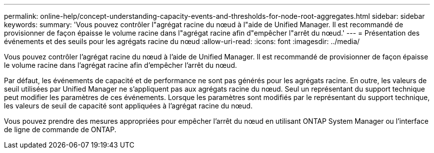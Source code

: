 ---
permalink: online-help/concept-understanding-capacity-events-and-thresholds-for-node-root-aggregates.html 
sidebar: sidebar 
keywords:  
summary: 'Vous pouvez contrôler l"agrégat racine du nœud à l"aide de Unified Manager. Il est recommandé de provisionner de façon épaisse le volume racine dans l"agrégat racine afin d"empêcher l"arrêt du nœud.' 
---
= Présentation des événements et des seuils pour les agrégats racine du nœud
:allow-uri-read: 
:icons: font
:imagesdir: ../media/


[role="lead"]
Vous pouvez contrôler l'agrégat racine du nœud à l'aide de Unified Manager. Il est recommandé de provisionner de façon épaisse le volume racine dans l'agrégat racine afin d'empêcher l'arrêt du nœud.

Par défaut, les événements de capacité et de performance ne sont pas générés pour les agrégats racine. En outre, les valeurs de seuil utilisées par Unified Manager ne s'appliquent pas aux agrégats racine du nœud. Seul un représentant du support technique peut modifier les paramètres de ces événements. Lorsque les paramètres sont modifiés par le représentant du support technique, les valeurs de seuil de capacité sont appliquées à l'agrégat racine du nœud.

Vous pouvez prendre des mesures appropriées pour empêcher l'arrêt du nœud en utilisant ONTAP System Manager ou l'interface de ligne de commande de ONTAP.
